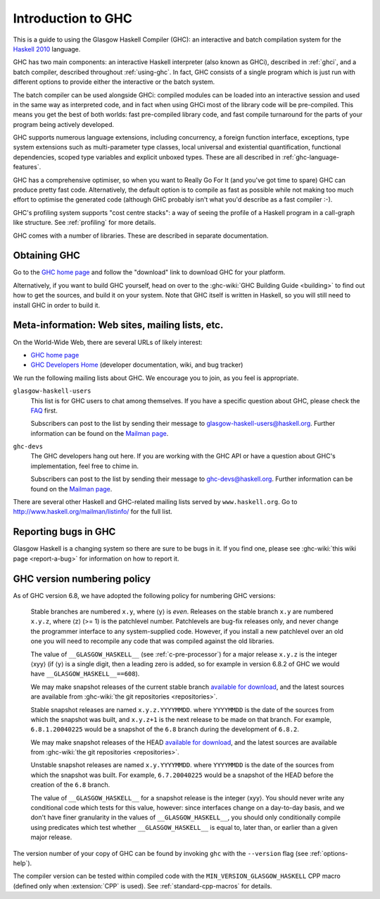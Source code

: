 .. _introduction-GHC:

Introduction to GHC
===================

This is a guide to using the Glasgow Haskell Compiler (GHC): an
interactive and batch compilation system for the
`Haskell 2010 <http://www.haskell.org/>`__ language.

GHC has two main components: an interactive Haskell interpreter (also
known as GHCi), described in :ref:`ghci`, and a batch compiler,
described throughout :ref:`using-ghc`. In fact, GHC consists of a single
program which is just run with different options to provide either the
interactive or the batch system.

The batch compiler can be used alongside GHCi: compiled modules can be
loaded into an interactive session and used in the same way as
interpreted code, and in fact when using GHCi most of the library code
will be pre-compiled. This means you get the best of both worlds: fast
pre-compiled library code, and fast compile turnaround for the parts of
your program being actively developed.

GHC supports numerous language extensions, including concurrency, a
foreign function interface, exceptions, type system extensions such as
multi-parameter type classes, local universal and existential
quantification, functional dependencies, scoped type variables and
explicit unboxed types. These are all described in
:ref:`ghc-language-features`.

GHC has a comprehensive optimiser, so when you want to Really Go For It
(and you've got time to spare) GHC can produce pretty fast code.
Alternatively, the default option is to compile as fast as possible
while not making too much effort to optimise the generated code
(although GHC probably isn't what you'd describe as a fast compiler :-).

GHC's profiling system supports "cost centre stacks": a way of seeing
the profile of a Haskell program in a call-graph like structure. See
:ref:`profiling` for more details.

GHC comes with a number of libraries. These are described in separate
documentation.

.. _getting:

Obtaining GHC
-------------

Go to the `GHC home page <http://www.haskell.org/ghc/>`__ and follow the
"download" link to download GHC for your platform.

Alternatively, if you want to build GHC yourself, head on over to the
:ghc-wiki:`GHC Building Guide <building>` to find out how to get the sources,
and build it on your system. Note that GHC itself is written in Haskell, so you
will still need to install GHC in order to build it.

.. _mailing-lists-GHC:

Meta-information: Web sites, mailing lists, etc.
------------------------------------------------

.. index::
   single: mailing lists, Glasgow Haskell
   single: Glasgow Haskell mailing lists

On the World-Wide Web, there are several URLs of likely interest:

-  `GHC home page <http://www.haskell.org/ghc/>`__

-  `GHC Developers Home <https://gitlab.haskell.org/ghc/ghc>`__ (developer
   documentation, wiki, and bug tracker)

We run the following mailing lists about GHC. We encourage you to join,
as you feel is appropriate.

``glasgow-haskell-users``
    This list is for GHC users to chat among themselves. If you have a
    specific question about GHC, please check the
    `FAQ <http://www.haskell.org/haskellwiki/GHC/FAQ>`__ first.

    Subscribers can post to the list by sending their message to 
    glasgow-haskell-users@haskell.org. Further information can be found
    on the
    `Mailman page <http://www.haskell.org/mailman/listinfo/glasgow-haskell-users>`__.

``ghc-devs``
    The GHC developers hang out here. If you are working with the GHC API
    or have a question about GHC's implementation, feel free to chime in.

    Subscribers can post to the list by sending their message to 
    ghc-devs@haskell.org. Further information can be found on the
    `Mailman page <http://www.haskell.org/mailman/listinfo/ghc-devs>`__.

There are several other Haskell and GHC-related mailing lists served by
``www.haskell.org``. Go to http://www.haskell.org/mailman/listinfo/
for the full list.

.. _bug-reporting:

Reporting bugs in GHC
---------------------

.. index::
   single: bugs; reporting
   single: reporting bugs

Glasgow Haskell is a changing system so there are sure to be bugs in it.
If you find one, please see :ghc-wiki:`this wiki page <report-a-bug>` for
information on how to report it.

.. _version-numbering:

GHC version numbering policy
----------------------------

.. index::
   single: version, of ghc

As of GHC version 6.8, we have adopted the following policy for
numbering GHC versions:

    Stable branches are numbered ``x.y``, where ⟨y⟩ is *even*. Releases
    on the stable branch ``x.y`` are numbered ``x.y.z``, where ⟨z⟩ (>=
    1) is the patchlevel number. Patchlevels are bug-fix releases only,
    and never change the programmer interface to any system-supplied
    code. However, if you install a new patchlevel over an old one you
    will need to recompile any code that was compiled against the old
    libraries.

    The value of ``__GLASGOW_HASKELL__`` (see :ref:`c-pre-processor`)
    for a major release ``x.y.z`` is the integer ⟨xyy⟩ (if ⟨y⟩ is a
    single digit, then a leading zero is added, so for example in
    version 6.8.2 of GHC we would have ``__GLASGOW_HASKELL__==608``).

    .. index::
       single: __GLASGOW_HASKELL__

    We may make snapshot releases of the current stable branch
    `available for
    download <http://www.haskell.org/ghc/dist/stable/dist/>`__, and the
    latest sources are available from
    :ghc-wiki:`the git repositories <repositories>`.

    Stable snapshot releases are named ``x.y.z.YYYYMMDD``. where
    ``YYYYMMDD`` is the date of the sources from which the snapshot was
    built, and ``x.y.z+1`` is the next release to be made on that
    branch. For example, ``6.8.1.20040225`` would be a snapshot of the
    ``6.8`` branch during the development of ``6.8.2``.

    We may make snapshot releases of the HEAD `available for
    download <http://www.haskell.org/ghc/dist/current/dist/>`__, and the
    latest sources are available from
    :ghc-wiki:`the git repositories <repositories>`.

    Unstable snapshot releases are named ``x.y.YYYYMMDD``. where
    ``YYYYMMDD`` is the date of the sources from which the snapshot was
    built. For example, ``6.7.20040225`` would be a snapshot of the HEAD
    before the creation of the ``6.8`` branch.

    The value of ``__GLASGOW_HASKELL__`` for a snapshot release is the
    integer ⟨xyy⟩. You should never write any conditional code which
    tests for this value, however: since interfaces change on a
    day-to-day basis, and we don't have finer granularity in the values
    of ``__GLASGOW_HASKELL__``, you should only conditionally compile
    using predicates which test whether ``__GLASGOW_HASKELL__`` is equal
    to, later than, or earlier than a given major release.

The version number of your copy of GHC can be found by invoking ``ghc``
with the ``--version`` flag (see :ref:`options-help`).

The compiler version can be tested within compiled code with the
``MIN_VERSION_GLASGOW_HASKELL`` CPP macro (defined only when
:extension:`CPP` is used). See :ref:`standard-cpp-macros` for details.
